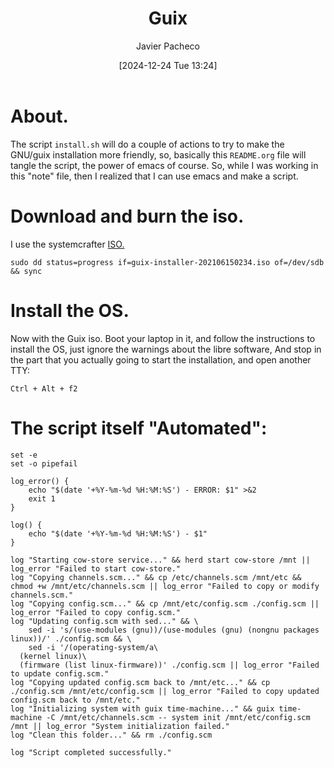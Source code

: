 :PROPERTIES:
:ID:       0d98d9d9-02e0-4096-9015-a710fc068843
:END:
#+title: Guix
#+author: Javier Pacheco
#+description: How to install GNU/Guix without the libre software thing.
#+tags: :guix:linux:
#+date: [2024-12-24 Tue 13:24]

* About.
The script =install.sh= will do a couple of actions to try to make the GNU/guix installation more friendly, so, basically this =README.org= file will tangle the script, the power of emacs of course. So, while I was working in this "note" file, then I realized that I can use emacs and make a script.

* Download and burn the iso.
I use the systemcrafter [[https://github.com/SystemCrafters/guix-installer][ISO.]]

#+begin_src shell
sudo dd status=progress if=guix-installer-202106150234.iso of=/dev/sdb && sync
#+end_src

* Install the OS.
Now with the Guix iso. Boot your laptop in it, and follow the instructions to install the OS, just ignore the warnings about the libre software, And stop in the part that you actually going to start the installation, and open another TTY:

#+begin_src shell
Ctrl + Alt + f2  
#+end_src

* The script itself "Automated":

#+begin_src shell :tangle ./install.sh :shebang "#!/bin/sh"
set -e
set -o pipefail

log_error() {
	echo "$(date '+%Y-%m-%d %H:%M:%S') - ERROR: $1" >&2
	exit 1
}

log() {
	echo "$(date '+%Y-%m-%d %H:%M:%S') - $1"
}

log "Starting cow-store service..." && herd start cow-store /mnt || log_error "Failed to start cow-store."
log "Copying channels.scm..." && cp /etc/channels.scm /mnt/etc && chmod +w /mnt/etc/channels.scm || log_error "Failed to copy or modify channels.scm."
log "Copying config.scm..." && cp /mnt/etc/config.scm ./config.scm || log_error "Failed to copy config.scm."
log "Updating config.scm with sed..." && \
	sed -i 's/(use-modules (gnu))/(use-modules (gnu) (nongnu packages linux))/' ./config.scm && \
	sed -i '/(operating-system/a\
  (kernel linux)\
  (firmware (list linux-firmware))' ./config.scm || log_error "Failed to update config.scm."
log "Copying updated config.scm back to /mnt/etc..." && cp ./config.scm /mnt/etc/config.scm || log_error "Failed to copy updated config.scm back to /mnt/etc."
log "Initializing system with guix time-machine..." && guix time-machine -C /mnt/etc/channels.scm -- system init /mnt/etc/config.scm /mnt || log_error "System initialization failed."
log "Clean this folder..." && rm ./config.scm 

log "Script completed successfully."
#+end_src

